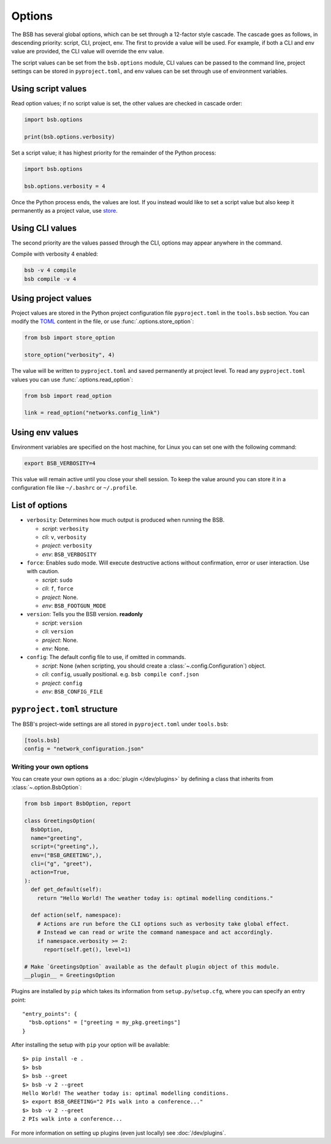 #######
Options
#######

The BSB has several global options, which can be set through a 12-factor style cascade.
The cascade goes as follows, in descending priority: script, CLI, project, env. The first
to provide a value will be used. For example, if both a CLI and env value are provided,
the CLI value will override the env value.

The script values can be set from the ``bsb.options`` module, CLI values can be passed to
the command line, project settings can be stored in ``pyproject.toml``, and env values can
be set through use of environment variables.

Using script values
-------------------

Read option values; if no script value is set, the other values are checked in cascade
order:

.. code-block:: python

  import bsb.options

  print(bsb.options.verbosity)

Set a script value; it has highest priority for the remainder of the Python process:

.. code-block:: python

  import bsb.options

  bsb.options.verbosity = 4

Once the Python process ends, the values are lost. If you instead would like to set a
script value but also keep it permanently as a project value, use store_.

Using CLI values
----------------

The second priority are the values passed through the CLI, options may appear anywhere in
the command.

Compile with verbosity 4 enabled:

.. code-block:: shell

  bsb -v 4 compile
  bsb compile -v 4

Using project values
--------------------

Project values are stored in the Python project configuration file ``pyproject.toml`` in
the ``tools.bsb`` section. You can modify the `TOML <https://toml.io/en/>`_ content in the
file, or use :func:`.options.store_option`:

.. _store:

.. code-block:: python

  from bsb import store_option

  store_option("verbosity", 4)

The value will be written to ``pyproject.toml`` and saved permanently at project level. To
read any ``pyproject.toml`` values you can use :func:`.options.read_option`:

.. code-block:: python

  from bsb import read_option

  link = read_option("networks.config_link")

Using env values
----------------

Environment variables are specified on the host machine, for Linux you can set one with
the following command:

.. code-block:: shell

  export BSB_VERBOSITY=4

This value will remain active until you close your shell session. To keep the value around
you can store it in a configuration file like ``~/.bashrc`` or ``~/.profile``.

.. _options_list:

List of options
---------------

* ``verbosity``: Determines how much output is produced when running the BSB.

  * *script*: ``verbosity``

  * *cli*: ``v``, ``verbosity``

  * *project*: ``verbosity``

  * *env*: ``BSB_VERBOSITY``

* ``force``: Enables sudo mode. Will execute destructive actions without confirmation,
  error or user interaction. Use with caution.

  * *script*: ``sudo``

  * *cli*: ``f``, ``force``

  * *project*: None.

  * *env*: ``BSB_FOOTGUN_MODE``

* ``version``: Tells you the BSB version. **readonly**

  * *script*: ``version``

  * *cli*: ``version``

  * *project*: None.

  * *env*: None.

* ``config``: The default config file to use, if omitted in commands.

  * *script*: None (when scripting, you should create a :class:`~.config.Configuration`)
    object.

  * *cli*: ``config``, usually positional. e.g. ``bsb compile conf.json``

  * *project*: ``config``

  * *env*: ``BSB_CONFIG_FILE``

.. _project_settings:

``pyproject.toml`` structure
----------------------------

The BSB's project-wide settings are all stored in ``pyproject.toml`` under ``tools.bsb``:

.. code-block:: toml

  [tools.bsb]
  config = "network_configuration.json"

========================
Writing your own options
========================

You can create your own options as a :doc:`plugin </dev/plugins>` by defining a class that
inherits from :class:`~.option.BsbOption`:

.. code-block:: python

  from bsb import BsbOption, report

  class GreetingsOption(
    BsbOption,
    name="greeting",
    script=("greeting",),
    env=("BSB_GREETING",),
    cli=("g", "greet"),
    action=True,
  ):
    def get_default(self):
      return "Hello World! The weather today is: optimal modelling conditions."

    def action(self, namespace):
      # Actions are run before the CLI options such as verbosity take global effect.
      # Instead we can read or write the command namespace and act accordingly.
      if namespace.verbosity >= 2:
        report(self.get(), level=1)

  # Make `GreetingsOption` available as the default plugin object of this module.
  __plugin__ = GreetingsOption

Plugins are installed by ``pip`` which takes its information from
``setup.py``/``setup.cfg``, where you can specify an entry point::

  "entry_points": {
    "bsb.options" = ["greeting = my_pkg.greetings"]
  }

After installing the setup with ``pip`` your option will be available::

  $> pip install -e .
  $> bsb
  $> bsb --greet
  $> bsb -v 2 --greet
  Hello World! The weather today is: optimal modelling conditions.
  $> export BSB_GREETING="2 PIs walk into a conference..."
  $> bsb -v 2 --greet
  2 PIs walk into a conference...

For more information on setting up plugins (even just locally) see :doc:`/dev/plugins`.
